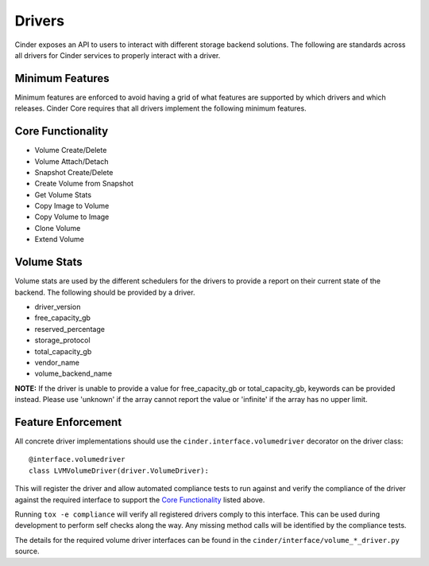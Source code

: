 ..
      Copyright (c) 2013 OpenStack Foundation
      All Rights Reserved.

      Licensed under the Apache License, Version 2.0 (the "License"); you may
      not use this file except in compliance with the License. You may obtain
      a copy of the License at

          http://www.apache.org/licenses/LICENSE-2.0

      Unless required by applicable law or agreed to in writing, software
      distributed under the License is distributed on an "AS IS" BASIS, WITHOUT
      WARRANTIES OR CONDITIONS OF ANY KIND, either express or implied. See the
      License for the specific language governing permissions and limitations
      under the License.

Drivers
=======

Cinder exposes an API to users to interact with different storage backend
solutions. The following are standards across all drivers for Cinder services
to properly interact with a driver.

Minimum Features
----------------

Minimum features are enforced to avoid having a grid of what features are
supported by which drivers and which releases. Cinder Core requires that all
drivers implement the following minimum features.

Core Functionality
------------------

* Volume Create/Delete
* Volume Attach/Detach
* Snapshot Create/Delete
* Create Volume from Snapshot
* Get Volume Stats
* Copy Image to Volume
* Copy Volume to Image
* Clone Volume
* Extend Volume

Volume Stats
------------

Volume stats are used by the different schedulers for the drivers to provide
a report on their current state of the backend. The following should be
provided by a driver.

* driver_version
* free_capacity_gb
* reserved_percentage
* storage_protocol
* total_capacity_gb
* vendor_name
* volume_backend_name

**NOTE:** If the driver is unable to provide a value for free_capacity_gb or
total_capacity_gb, keywords can be provided instead. Please use 'unknown' if
the array cannot report the value or 'infinite' if the array has no upper
limit.

Feature Enforcement
-------------------

All concrete driver implementations should use the
``cinder.interface.volumedriver`` decorator on the driver class::

    @interface.volumedriver
    class LVMVolumeDriver(driver.VolumeDriver):

This will register the driver and allow automated compliance tests to run
against and verify the compliance of the driver against the required interface
to support the `Core Functionality`_ listed above.

Running ``tox -e compliance`` will verify all registered drivers comply to
this interface. This can be used during development to perform self checks
along the way. Any missing method calls will be identified by the compliance
tests.

The details for the required volume driver interfaces can be found in the
``cinder/interface/volume_*_driver.py`` source.

